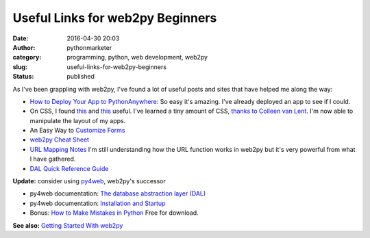 ###################################
 Useful Links for web2py Beginners
###################################

:date:
   2016-04-30 20:03

:author:
   pythonmarketer

:category:
   programming, python, web development, web2py

:slug:
   useful-links-for-web2py-beginners

:status:
   published

As I've been grappling with web2py, I've found a lot of useful posts and sites that have helped me along the way:

-  `How to Deploy Your App to PythonAnywhere <https://groups.google.com/forum/#!topic/web2py/IURWDAP2eTY>`__: So easy it's amazing. I've already deployed an app to see if I could.

-  On CSS, I found `this <https://groups.google.com/forum/#!topic/web2py/cFc5NPQmmhc>`__ and `this <http://stackoverflow.com/questions/7184489/web2py-linking-to-css>`__ useful.
   I've learned a tiny amount of CSS, `thanks to Colleen van Lent <https://www.coursera.org/learn/introcss/>`__.
   I'm now able to manipulate the layout of my apps.

-  An Easy Way to `Customize Forms <http://web2py.com/book/default/chapter/07#Custom-forms>`__

-  `web2py Cheat Sheet <http://web2py.com/examples/static/web2py_cheatsheet.pdf>`__

-  `URL Mapping Notes <https://joecodeswell.wordpress.com/2011/06/09/web2py-url-mapping/>`__ I'm still understanding how the URL function works in web2py but it's very powerful from what I have gathered.

-  `DAL Quick Reference Guide <https://joecodeswell.wordpress.com/2011/05/25/web2py-dal-quick-reference/>`__

**Update:** 
consider using `py4web <https://github.com/web2py/py4web>`__, web2py's successor

-  py4web documentation: `The database abstraction layer (DAL) <https://py4web.com/_documentation/static/en/chapter-05.html>`__

-  py4web documentation: `Installation and Startup <https://py4web.com/_documentation/static/en/chapter-01.html#>`__

-  Bonus: `How to Make Mistakes in Python <http://www.oreilly.com/programming/free/how-to-make-mistakes-in-python.csp>`__ Free for download.

**See also:** `Getting Started With web2py <https://lofipython.com/2016/03/29/getting-started-with-web2py/>`__
